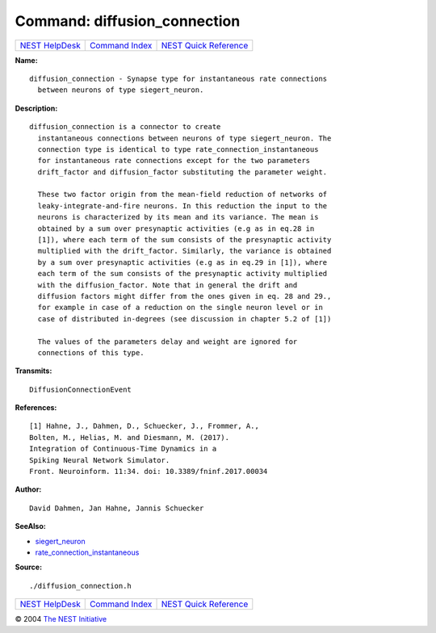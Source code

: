 Command: diffusion\_connection
==============================

+----------------------------------------+-----------------------------------------+--------------------------------------------------+
| `NEST HelpDesk <../../index.html>`__   | `Command Index <../helpindex.html>`__   | `NEST Quick Reference <../../quickref.html>`__   |
+----------------------------------------+-----------------------------------------+--------------------------------------------------+

.. raw:: html

   <div class="wrap">

**Name:**
::

    diffusion_connection - Synapse type for instantaneous rate connections  
      between neurons of type siegert_neuron.

**Description:**
::

    diffusion_connection is a connector to create  
      instantaneous connections between neurons of type siegert_neuron. The  
      connection type is identical to type rate_connection_instantaneous  
      for instantaneous rate connections except for the two parameters  
      drift_factor and diffusion_factor substituting the parameter weight.  
       
      These two factor origin from the mean-field reduction of networks of  
      leaky-integrate-and-fire neurons. In this reduction the input to the  
      neurons is characterized by its mean and its variance. The mean is  
      obtained by a sum over presynaptic activities (e.g as in eq.28 in  
      [1]), where each term of the sum consists of the presynaptic activity  
      multiplied with the drift_factor. Similarly, the variance is obtained  
      by a sum over presynaptic activities (e.g as in eq.29 in [1]), where  
      each term of the sum consists of the presynaptic activity multiplied  
      with the diffusion_factor. Note that in general the drift and  
      diffusion factors might differ from the ones given in eq. 28 and 29.,  
      for example in case of a reduction on the single neuron level or in  
      case of distributed in-degrees (see discussion in chapter 5.2 of [1])  
       
      The values of the parameters delay and weight are ignored for  
      connections of this type.  
       
      

**Transmits:**
::

    DiffusionConnectionEvent  
       
      

**References:**
::

     
       
      [1] Hahne, J., Dahmen, D., Schuecker, J., Frommer, A.,  
      Bolten, M., Helias, M. and Diesmann, M. (2017).  
      Integration of Continuous-Time Dynamics in a  
      Spiking Neural Network Simulator.  
      Front. Neuroinform. 11:34. doi: 10.3389/fninf.2017.00034  
       
      

**Author:**
::

    David Dahmen, Jan Hahne, Jannis Schuecker  
      

**SeeAlso:**

-  `siegert\_neuron <../cc/siegert_neuron.html>`__
-  `rate\_connection\_instantaneous <../cc/rate_connection_instantaneous.html>`__

**Source:**
::

    ./diffusion_connection.h

.. raw:: html

   </div>

+----------------------------------------+-----------------------------------------+--------------------------------------------------+
| `NEST HelpDesk <../../index.html>`__   | `Command Index <../helpindex.html>`__   | `NEST Quick Reference <../../quickref.html>`__   |
+----------------------------------------+-----------------------------------------+--------------------------------------------------+

© 2004 `The NEST Initiative <http://www.nest-initiative.org>`__
